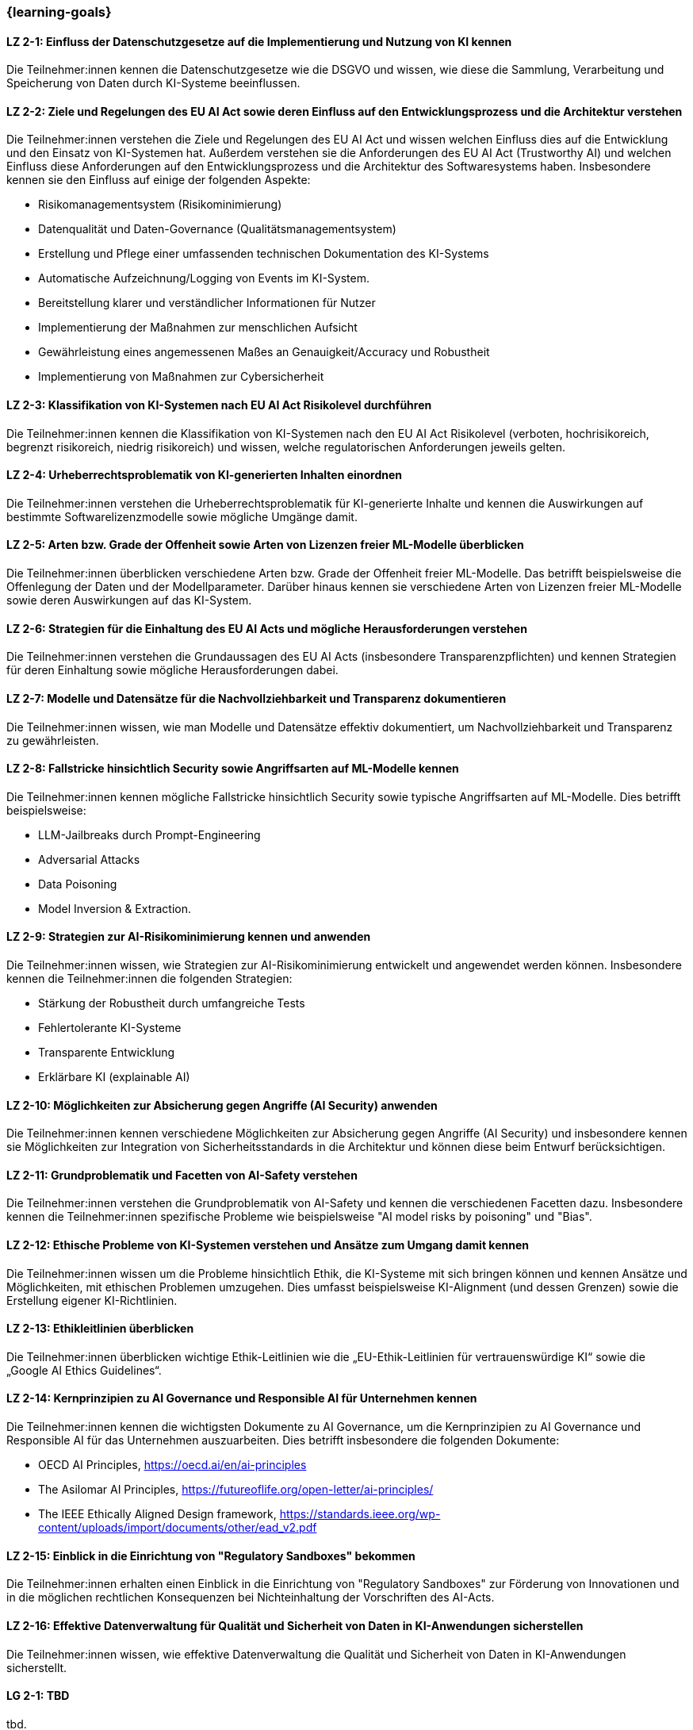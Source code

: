 === {learning-goals}

// tag::DE[]


[[LZ-2-1]]
==== LZ 2-1: Einfluss der Datenschutzgesetze auf die Implementierung und Nutzung von KI kennen

Die Teilnehmer:innen kennen die Datenschutzgesetze wie die DSGVO und wissen, wie diese die Sammlung, Verarbeitung und Speicherung von Daten durch KI-Systeme beeinflussen.

[[LZ-2-2]]
==== LZ 2-2: Ziele und Regelungen des EU AI Act sowie deren Einfluss auf den Entwicklungsprozess und die Architektur verstehen

Die Teilnehmer:innen verstehen die Ziele und Regelungen des EU AI Act und wissen welchen Einfluss dies auf die Entwicklung und den Einsatz von KI-Systemen hat. Außerdem verstehen sie die Anforderungen des EU AI Act (Trustworthy AI) und welchen Einfluss diese Anforderungen auf den Entwicklungsprozess und die Architektur
des Softwaresystems haben. Insbesondere kennen sie den Einfluss auf einige der folgenden Aspekte:

* Risikomanagementsystem (Risikominimierung)
* Datenqualität und Daten-Governance (Qualitätsmanagementsystem)
* Erstellung und Pflege einer umfassenden technischen Dokumentation des KI-Systems
* Automatische Aufzeichnung/Logging von Events im KI-System.
* Bereitstellung klarer und verständlicher Informationen für Nutzer
* Implementierung der Maßnahmen zur menschlichen Aufsicht
* Gewährleistung eines angemessenen Maßes an Genauigkeit/Accuracy und Robustheit
* Implementierung von Maßnahmen zur Cybersicherheit


[[LZ-2-3]]
==== LZ 2-3: Klassifikation von KI-Systemen nach EU AI Act Risikolevel durchführen

Die Teilnehmer:innen kennen die Klassifikation von KI-Systemen nach den EU AI Act Risikolevel (verboten, hochrisikoreich, begrenzt risikoreich, niedrig risikoreich) und wissen,
 welche regulatorischen Anforderungen jeweils gelten.


[[LZ-2-4]]
==== LZ 2-4: Urheberrechtsproblematik von KI-generierten Inhalten einordnen

Die Teilnehmer:innen verstehen die Urheberrechtsproblematik für KI-generierte Inhalte und kennen die Auswirkungen auf bestimmte Softwarelizenzmodelle sowie mögliche Umgänge damit.

[[LZ-2-5]]
==== LZ 2-5: Arten bzw. Grade der Offenheit sowie Arten von Lizenzen freier ML-Modelle überblicken

Die Teilnehmer:innen überblicken verschiedene Arten bzw. Grade der Offenheit freier ML-Modelle. Das betrifft beispielsweise die Offenlegung der Daten
und der Modellparameter. Darüber hinaus kennen sie verschiedene Arten von Lizenzen freier ML-Modelle sowie deren Auswirkungen auf das KI-System.


[[LZ-2-6]]
==== LZ 2-6: Strategien für die Einhaltung des EU AI Acts und mögliche Herausforderungen verstehen

Die Teilnehmer:innen verstehen die Grundaussagen des EU AI Acts (insbesondere Transparenzpflichten) und kennen Strategien
für deren Einhaltung sowie mögliche Herausforderungen dabei.

[[LZ-2-7]]
==== LZ 2-7: Modelle und Datensätze für die Nachvollziehbarkeit und Transparenz dokumentieren

Die Teilnehmer:innen wissen, wie man Modelle und Datensätze effektiv dokumentiert, um Nachvollziehbarkeit und Transparenz zu gewährleisten.


[[LZ-2-8]]
==== LZ 2-8: Fallstricke hinsichtlich Security sowie Angriffsarten auf ML-Modelle kennen

Die Teilnehmer:innen kennen mögliche Fallstricke hinsichtlich Security sowie typische Angriffsarten auf ML-Modelle. Dies betrifft beispielsweise:

* LLM-Jailbreaks durch Prompt-Engineering
* Adversarial Attacks
* Data Poisoning
* Model Inversion & Extraction.



[[LZ-2-9]]
==== LZ 2-9: Strategien zur AI-Risikominimierung kennen und anwenden

Die Teilnehmer:innen wissen, wie Strategien zur AI-Risikominimierung entwickelt und angewendet werden können. Insbesondere kennen die Teilnehmer:innen die folgenden Strategien:

* Stärkung der Robustheit durch umfangreiche Tests
* Fehlertolerante KI-Systeme
* Transparente Entwicklung
* Erklärbare KI (explainable AI)


[[LZ-2-10]]
==== LZ 2-10: Möglichkeiten zur Absicherung gegen Angriffe (AI Security) anwenden

Die Teilnehmer:innen kennen verschiedene Möglichkeiten zur Absicherung gegen Angriffe (AI Security) und insbesondere kennen sie Möglichkeiten
zur Integration von Sicherheitsstandards in die Architektur und können diese beim Entwurf berücksichtigen.


[[LZ-2-11]]
==== LZ 2-11: Grundproblematik und Facetten von AI-Safety verstehen

Die Teilnehmer:innen verstehen die Grundproblematik von AI-Safety und kennen die verschiedenen Facetten dazu. Insbesondere kennen die Teilnehmer:innen
spezifische Probleme wie beispielsweise "AI model risks by poisoning" und  "Bias".

[[LZ-2-12]]
==== LZ 2-12: Ethische Probleme von KI-Systemen verstehen und Ansätze zum Umgang damit kennen

Die Teilnehmer:innen wissen um die Probleme hinsichtlich Ethik, die KI-Systeme mit sich bringen können und kennen Ansätze und Möglichkeiten, mit ethischen Problemen umzugehen. Dies umfasst beispielsweise  KI-Alignment (und dessen Grenzen) sowie die Erstellung eigener KI-Richtlinien.


[[LZ-2-13]]
==== LZ 2-13: Ethikleitlinien überblicken

Die Teilnehmer:innen überblicken wichtige Ethik-Leitlinien wie die „EU-Ethik-Leitlinien für vertrauenswürdige KI“ sowie die „Google AI Ethics Guidelines“.

[[LZ-2-14]]
==== LZ 2-14: Kernprinzipien zu AI Governance und Responsible AI für Unternehmen kennen

Die Teilnehmer:innen kennen die wichtigsten Dokumente zu AI Governance, um die Kernprinzipien zu AI Governance und Responsible AI für das Unternehmen auszuarbeiten. Dies betrifft
insbesondere die folgenden Dokumente:

* OECD AI Principles, https://oecd.ai/en/ai-principles
* The Asilomar AI Principles, https://futureoflife.org/open-letter/ai-principles/
* The IEEE Ethically Aligned Design framework, https://standards.ieee.org/wp-content/uploads/import/documents/other/ead_v2.pdf

[[LZ-2-15]]
==== LZ 2-15: Einblick in die Einrichtung von "Regulatory Sandboxes" bekommen

Die Teilnehmer:innen erhalten einen Einblick in die Einrichtung von "Regulatory Sandboxes" zur Förderung von Innovationen und
in die möglichen rechtlichen Konsequenzen bei Nichteinhaltung der Vorschriften des AI-Acts.

[[LZ-2-16]]
==== LZ 2-16: Effektive Datenverwaltung für Qualität und Sicherheit von Daten in KI-Anwendungen sicherstellen

Die Teilnehmer:innen wissen, wie effektive Datenverwaltung die Qualität und Sicherheit von Daten in KI-Anwendungen sicherstellt.


// end::DE[]

// tag::EN[]
[[LG-2-1]]
==== LG 2-1: TBD
tbd.

[[LG-2-2]]
==== LG 2-2: TBD
tbd.
// end::EN[]
